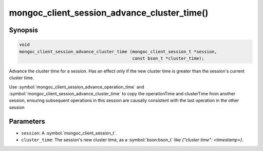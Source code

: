 .. _mongoc_client_session_advance_cluster_time

mongoc_client_session_advance_cluster_time()
============================================

Synopsis
--------

.. code-block:: c

  void
  mongoc_client_session_advance_cluster_time (mongoc_client_session_t *session,
                                              const bson_t *cluster_time);

Advance the cluster time for a session. Has an effect only if the new cluster time is greater than the session's current cluster time.

Use :symbol:`mongoc_client_session_advance_operation_time` and :symbol:`mongoc_client_session_advance_cluster_time` to copy the operationTime and clusterTime from another session, ensuring subsequent operations in this session are causally consistent with the last operation in the other session

Parameters
----------

* ``session``: A :symbol:`mongoc_client_session_t`.
* ``cluster_time``: The session's new cluster time, as a :symbol:`bson:bson_t` like `{"cluster time": <timestamp>}`.

.. only:: html

  .. include:: includes/seealso/session.txt
